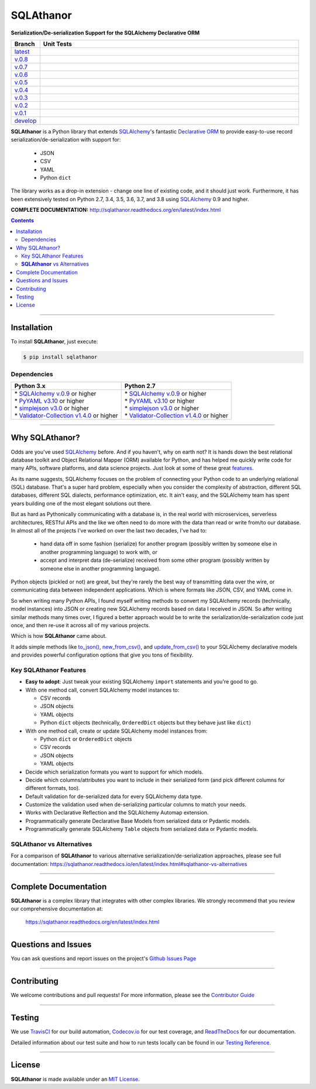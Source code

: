 ####################################################
SQLAthanor
####################################################

**Serialization/De-serialization Support for the SQLAlchemy Declarative ORM**

.. image:: https://sqlathanor.readthedocs.io/en/latest/_static/sqlathanor-logo-200x100.png
  :align: right
  :alt: SQLAthanor - Serialization/De-serialization for SQLAlchemy
  :target: https://sqlathanor.readthedocs.io/en/latest/index.html

.. list-table::
   :widths: 10 90
   :header-rows: 1

   * - Branch
     - Unit Tests
   * - `latest <https://github.com/insightindustry/sqlathanor/tree/master>`_
     -
       .. image:: https://travis-ci.com/insightindustry/sqlathanor.svg?branch=master
         :target: https://travis-ci.com/insightindustry/sqlathanor
         :alt: Build Status (Travis CI)

       .. image:: https://codecov.io/gh/insightindustry/sqlathanor/branch/master/graph/badge.svg
         :target: https://codecov.io/gh/insightindustry/sqlathanor
         :alt: Code Coverage Status (Codecov)

       .. image:: https://readthedocs.org/projects/sqlathanor/badge/?version=latest
         :target: http://sqlathanor.readthedocs.io/en/latest/?badge=latest
         :alt: Documentation Status (ReadTheDocs)

   * - `v.0.8 <https://github.com/insightindustry/sqlathanor/tree/v.0.8.0>`_
     -
       .. image:: https://travis-ci.com/insightindustry/sqlathanor.svg?branch=v.0.8.0
         :target: https://travis-ci.com/insightindustry/sqlathanor
         :alt: Build Status (Travis CI)

       .. image:: https://codecov.io/gh/insightindustry/sqlathanor/branch/v.0.8.0/graph/badge.svg
         :target: https://codecov.io/gh/insightindustry/sqlathanor
         :alt: Code Coverage Status (Codecov)

       .. image:: https://readthedocs.org/projects/sqlathanor/badge/?version=v.0.8.0
         :target: http://sqlathanor.readthedocs.io/en/latest/?badge=v.0.8.0
         :alt: Documentation Status (ReadTheDocs)

   * - `v.0.7 <https://github.com/insightindustry/sqlathanor/tree/v.0.7.0>`_
     -
       .. image:: https://travis-ci.com/insightindustry/sqlathanor.svg?branch=v.0.7.0
         :target: https://travis-ci.com/insightindustry/sqlathanor
         :alt: Build Status (Travis CI)

       .. image:: https://codecov.io/gh/insightindustry/sqlathanor/branch/v.0.7.0/graph/badge.svg
         :target: https://codecov.io/gh/insightindustry/sqlathanor
         :alt: Code Coverage Status (Codecov)

       .. image:: https://readthedocs.org/projects/sqlathanor/badge/?version=v.0.7.0
         :target: http://sqlathanor.readthedocs.io/en/latest/?badge=v.0.7.0
         :alt: Documentation Status (ReadTheDocs)

   * - `v.0.6 <https://github.com/insightindustry/sqlathanor/tree/v.0.6.0>`_
     -
       .. image:: https://travis-ci.com/insightindustry/sqlathanor.svg?branch=v.0.6.0
         :target: https://travis-ci.com/insightindustry/sqlathanor
         :alt: Build Status (Travis CI)

       .. image:: https://codecov.io/gh/insightindustry/sqlathanor/branch/v.0.6.0/graph/badge.svg
         :target: https://codecov.io/gh/insightindustry/sqlathanor
         :alt: Code Coverage Status (Codecov)

       .. image:: https://readthedocs.org/projects/sqlathanor/badge/?version=v.0.6.0
         :target: http://sqlathanor.readthedocs.io/en/latest/?badge=v.0.6.0
         :alt: Documentation Status (ReadTheDocs)

   * - `v.0.5 <https://github.com/insightindustry/sqlathanor/tree/v.0.5.1>`_
     -
       .. image:: https://travis-ci.com/insightindustry/sqlathanor.svg?branch=v.0.5.1
         :target: https://travis-ci.com/insightindustry/sqlathanor
         :alt: Build Status (Travis CI)

       .. image:: https://codecov.io/gh/insightindustry/sqlathanor/branch/v.0.5.1/graph/badge.svg
         :target: https://codecov.io/gh/insightindustry/sqlathanor
         :alt: Code Coverage Status (Codecov)

       .. image:: https://readthedocs.org/projects/sqlathanor/badge/?version=v.0.5.1
         :target: http://sqlathanor.readthedocs.io/en/latest/?badge=v.0.5.1
         :alt: Documentation Status (ReadTheDocs)

   * - `v.0.4 <https://github.com/insightindustry/sqlathanor/tree/v.0.4.0>`_
     -
       .. image:: https://travis-ci.com/insightindustry/sqlathanor.svg?branch=v.0.4.0
         :target: https://travis-ci.com/insightindustry/sqlathanor
         :alt: Build Status (Travis CI)

       .. image:: https://codecov.io/gh/insightindustry/sqlathanor/branch/v.0.4.0/graph/badge.svg
         :target: https://codecov.io/gh/insightindustry/sqlathanor
         :alt: Code Coverage Status (Codecov)

       .. image:: https://readthedocs.org/projects/sqlathanor/badge/?version=v.0.4.0
         :target: http://sqlathanor.readthedocs.io/en/latest/?badge=v.0.4.0
         :alt: Documentation Status (ReadTheDocs)

   * - `v.0.3 <https://github.com/insightindustry/sqlathanor/tree/v.0.3.1>`_
     -
       .. image:: https://travis-ci.com/insightindustry/sqlathanor.svg?branch=v.0.3.1
         :target: https://travis-ci.com/insightindustry/sqlathanor
         :alt: Build Status (Travis CI)

       .. image:: https://codecov.io/gh/insightindustry/sqlathanor/branch/v.0.3.1/graph/badge.svg
         :target: https://codecov.io/gh/insightindustry/sqlathanor
         :alt: Code Coverage Status (Codecov)

       .. image:: https://readthedocs.org/projects/sqlathanor/badge/?version=v.0.3.1
         :target: http://sqlathanor.readthedocs.io/en/latest/?badge=v.0.3.1
         :alt: Documentation Status (ReadTheDocs)

   * - `v.0.2 <https://github.com/insightindustry/sqlathanor/tree/v.0.2.2>`_
     -
       .. image:: https://travis-ci.com/insightindustry/sqlathanor.svg?branch=v.0.2.2
         :target: https://travis-ci.com/insightindustry/sqlathanor
         :alt: Build Status (Travis CI)

       .. image:: https://codecov.io/gh/insightindustry/sqlathanor/branch/v.0.2.2/graph/badge.svg
         :target: https://codecov.io/gh/insightindustry/sqlathanor
         :alt: Code Coverage Status (Codecov)

       .. image:: https://readthedocs.org/projects/sqlathanor/badge/?version=v.0.2.2
         :target: http://sqlathanor.readthedocs.io/en/latest/?badge=v.0.2.2
         :alt: Documentation Status (ReadTheDocs)

   * - `v.0.1 <https://github.com/insightindustry/sqlathanor/tree/v.0.1.1>`_
     -
       .. image:: https://travis-ci.com/insightindustry/sqlathanor.svg?branch=v.0.1.1
         :target: https://travis-ci.com/insightindustry/sqlathanor
         :alt: Build Status (Travis CI)

       .. image:: https://codecov.io/gh/insightindustry/sqlathanor/branch/v.0.1.1/graph/badge.svg
         :target: https://codecov.io/gh/insightindustry/sqlathanor
         :alt: Code Coverage Status (Codecov)

       .. image:: https://readthedocs.org/projects/sqlathanor/badge/?version=v.0.1.1
         :target: http://sqlathanor.readthedocs.io/en/latest/?badge=v.0.1.1
         :alt: Documentation Status (ReadTheDocs)

   * - `develop <https://github.com/insightindustry/sqlathanor/tree/develop>`_
     -
       .. image:: https://travis-ci.com/insightindustry/sqlathanor.svg?branch=develop
         :target: https://travis-ci.com/insightindustry/sqlathanor
         :alt: Build Status (Travis CI)

       .. image:: https://codecov.io/gh/insightindustry/sqlathanor/branch/develop/graph/badge.svg
         :target: https://codecov.io/gh/insightindustry/sqlathanor
         :alt: Code Coverage Status (Codecov)

       .. image:: https://readthedocs.org/projects/sqlathanor/badge/?version=develop
         :target: http://sqlathanor.readthedocs.io/en/latest/?badge=develop
         :alt: Documentation Status (ReadTheDocs)

**SQLAthanor** is a Python library that extends `SQLAlchemy <http://www.sqlalchemy.org>`_'s fantastic
`Declarative ORM <http://www.sqlalchemy.org/en/latest/orm/extensions/declarative/index.html>`_ to provide
easy-to-use record serialization/de-serialization with support for:

  * JSON
  * CSV
  * YAML
  * Python ``dict``

The library works as a drop-in extension - change one line of existing code, and
it should just work. Furthermore, it has been extensively tested on Python 2.7,
3.4, 3.5, 3.6, 3.7, and 3.8 using `SQLAlchemy <http://www.sqlalchemy.org>`_ 0.9 and higher.

**COMPLETE DOCUMENTATION:** http://sqlathanor.readthedocs.org/en/latest/index.html

.. contents::
 :depth: 3
 :backlinks: entry

-----------------

***************
Installation
***************

To install **SQLAthanor**, just execute:

.. code:: bash

 $ pip install sqlathanor


Dependencies
==============

.. list-table::
   :widths: 50 50
   :header-rows: 1

   * - Python 3.x
     - Python 2.7
   * - | * `SQLAlchemy v.0.9 <https://www.sqlalchemy.org>`_ or higher
       | * `PyYAML v3.10 <https://github.com/yaml/pyyaml>`_ or higher
       | * `simplejson v3.0 <https://simplejson.readthedocs.io/en/latest/>`_ or higher
       | * `Validator-Collection v1.4.0 <https://github.com/insightindustry/validator-collection>`_ or higher
     - | * `SQLAlchemy v.0.9 <https://www.sqlalchemy.org>`_ or higher
       | * `PyYAML v3.10 <https://github.com/yaml/pyyaml>`_ or higher
       | * `simplejson v3.0 <https://simplejson.readthedocs.io/en/latest/>`_ or higher
       | * `Validator-Collection v1.4.0 <https://github.com/insightindustry/validator-collection>`_ or higher

-------------

************************************
Why SQLAthanor?
************************************

Odds are you've used `SQLAlchemy <http://www.sqlalchemy.org>`_ before. And if
you haven't, why on earth not? It is hands down the best relational database
toolkit and Object Relational Mapper (ORM) available for Python, and
has helped me quickly write code for many APIs, software platforms, and data science
projects. Just look at some of these great `features <http://www.sqlalchemy.org/features.html>`_.

As its name suggests, SQLAlchemy focuses on the problem of connecting your Python
code to an underlying relational (SQL) database. That's a super hard problem, especially
when you consider the complexity of abstraction, different SQL databases, different SQL
dialects, performance optimization, etc. It ain't easy, and the SQLAlchemy team
has spent years building one of the most elegant solutions out there.

But as hard as Pythonically communicating with a database is, in the real world
with microservices, serverless architectures, RESTful APIs and the like we often
need to do more with the data than read or write from/to our database. In almost
all of the projects I've worked on over the last two decades, I've had to:

  * hand data off in some fashion (serialize) for another
    program (possibly written by someone else in another programming language) to work
    with, or
  * accept and interpret data (de-serialize) received
    from some other program (possibly written by someone else in another programming
    language).

Python objects (pickled or not) are great, but they're rarely
the best way of transmitting data over the wire, or communicating data between
independent applications. Which is where formats like JSON, CSV, and YAML come in.

So when writing many Python APIs, I found myself writing methods to convert my
SQLAlchemy records (technically, model instances) into JSON
or creating new SQLAlchemy records based on data I received in JSON. So after writing
similar methods many times over, I figured a better approach would be to write the
serialization/de-serialization code just once, and then re-use it across all of
my various projects.

Which is how **SQLAthanor** came about.

It adds simple methods like `to_json() <http://sqlathanor.readthedocs.org/en/latest/using.html#sqlathanor.BaseModel.to_json>`_,
`new_from_csv() <http://sqlathanor.readthedocs.org/en/latest/using.html#sqlathanor.BaseModel.new_from_csv>`_, and
`update_from_csv() <http://sqlathanor.readthedocs.org/en/latest/using.html#sqlathanor.BaseModel.update_from_json>`_
to your SQLAlchemy declarative models and provides powerful configuration options that give you tons of flexibility.

Key SQLAthanor Features
==========================

* **Easy to adopt**: Just tweak your existing SQLAlchemy ``import`` statements and
  you're good to go.
* With one method call, convert SQLAlchemy model instances to:

  * CSV records
  * JSON objects
  * YAML objects
  * Python ``dict`` objects (technically, ``OrderedDict`` objects but they
    behave just like ``dict``)

* With one method call, create or update SQLAlchemy model instances from:

  * Python ``dict`` or ``OrderedDict`` objects
  * CSV records
  * JSON objects
  * YAML objects

* Decide which serialization formats you want to support for which models.
* Decide which columns/attributes you want to include in their serialized form
  (and pick different columns for different formats, too).
* Default validation for de-serialized data for every SQLAlchemy data type.
* Customize the validation used when de-serializing particular columns to match
  your needs.
* Works with Declarative Reflection and the SQLAlchemy Automap extension.
* Programmatically generate Declarative Base Models from serialized data or Pydantic
  models.
* Programmatically generate SQLAlchemy ``Table`` objects from serialized data or Pydantic
  models.


**SQLAthanor** vs Alternatives
================================

For a comparison of **SQLAthanor** to various alternative
serialization/de-serialization approaches, please see full documentation:
https://sqlathanor.readthedocs.io/en/latest/index.html#sqlathanor-vs-alternatives

---------------

***********************************
Complete Documentation
***********************************

**SQLAthanor** is a complex library that integrates with other complex libraries.
We strongly recommend that you review our comprehensive documentation at:

  https://sqlathanor.readthedocs.org/en/latest/index.html

--------------

*********************
Questions and Issues
*********************

You can ask questions and report issues on the project's
`Github Issues Page <https://github.com/insightindustry/sqlathanor/issues>`_

-----------------

*********************
Contributing
*********************

We welcome contributions and pull requests! For more information, please see the
`Contributor Guide <http://sqlathanor.readthedocs.org/en/latest/contributing.html>`_

-------------------

*********************
Testing
*********************

We use `TravisCI <http://travisci.org>`_ for our build automation,
`Codecov.io <http://codecov.io>`_ for our test coverage, and
`ReadTheDocs <https://readthedocs.org>`_ for our documentation.

Detailed information about our test suite and how to run tests locally can be
found in our `Testing Reference <http://sqlathanor.readthedocs.org/en/latest/testing.html>`_.

--------------------

**********************
License
**********************

**SQLAthanor** is made available under an
`MIT License <http://sqlathanor.readthedocs.org/en/latest/license.html>`_.

.. _SQLAlchemy: http://www.sqlalchemy.org
.. _Flask-SQLAlchemy: http://flask-sqlalchemy.pocoo.org/2.3/
